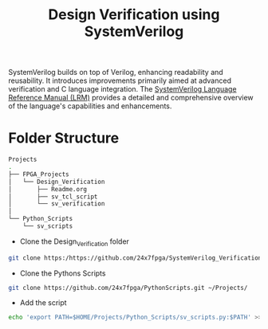 #+title: Design Verification using SystemVerilog

SystemVerilog builds on top of Verilog, enhancing readability and reusability. It introduces improvements primarily aimed at advanced verification and C language integration. The [[http://ece.uah.edu/~gaede/cpe526/SystemVerilog_3.1a.pdf][SystemVerilog Language Reference Manual (LRM)]] provides a detailed and comprehensive overview of the language's capabilities and enhancements.

* Folder Structure

#+begin_src bash
Projects
.
├── FPGA_Projects
│   └── Design_Verification
│       ├── Readme.org
│       ├── sv_tcl_script
│       └── sv_verification
│   
└── Python_Scripts
    └── sv_scripts
#+end_src
 
- Clone the Design_Verification folder
#+begin_src bash
git clone https:/https://github.com/24x7fpga/SystemVerilog_Verification.git ~/Projects/FPGA_Projects/
#+end_src

- Clone the Pythons Scripts
#+begin_src bash
git clone https://github.com/24x7fpga/PythonScripts.git ~/Projects/
#+end_src

- Add the script
#+begin_src bash
echo 'export PATH=$HOME/Projects/Python_Scripts/sv_scripts.py:$PATH' >>~/.zshrc
#+end_src
